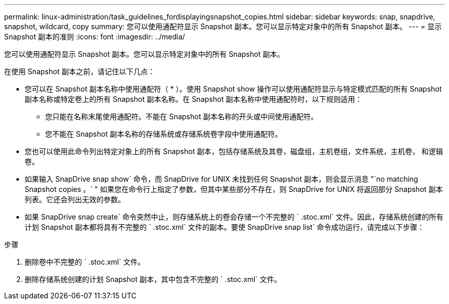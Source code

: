 ---
permalink: linux-administration/task_guidelines_fordisplayingsnapshot_copies.html 
sidebar: sidebar 
keywords: snap, snapdrive, snapshot, wildcard, copy 
summary: 您可以使用通配符显示 Snapshot 副本。您可以显示特定对象中的所有 Snapshot 副本。 
---
= 显示 Snapshot 副本的准则
:icons: font
:imagesdir: ../media/


[role="lead"]
您可以使用通配符显示 Snapshot 副本。您可以显示特定对象中的所有 Snapshot 副本。

在使用 Snapshot 副本之前，请记住以下几点：

* 您可以在 Snapshot 副本名称中使用通配符（ * ）。使用 Snapshot show 操作可以使用通配符显示与特定模式匹配的所有 Snapshot 副本名称或特定卷上的所有 Snapshot 副本名称。在 Snapshot 副本名称中使用通配符时，以下规则适用：
+
** 您只能在名称末尾使用通配符。不能在 Snapshot 副本名称的开头或中间使用通配符。
** 您不能在 Snapshot 副本名称的存储系统或存储系统卷字段中使用通配符。


* 您也可以使用此命令列出特定对象上的所有 Snapshot 副本，包括存储系统及其卷，磁盘组，主机卷组，文件系统，主机卷， 和逻辑卷。
* 如果输入 SnapDrive snap show` 命令，而 SnapDrive for UNIX 未找到任何 Snapshot 副本，则会显示消息 "`no matching Snapshot copies 。` " 如果您在命令行上指定了参数，但其中某些部分不存在，则 SnapDrive for UNIX 将返回部分 Snapshot 副本列表。它还会列出无效的参数。
* 如果 SnapDrive snap create` 命令突然中止，则存储系统上的卷会存储一个不完整的 ` .stoc.xml` 文件。因此，存储系统创建的所有计划 Snapshot 副本都将具有不完整的 ` .stoc.xml` 文件的副本。要使 SnapDrive snap list` 命令成功运行，请完成以下步骤：


.步骤
. 删除卷中不完整的 ` .stoc.xml` 文件。
. 删除存储系统创建的计划 Snapshot 副本，其中包含不完整的 ` .stoc.xml` 文件。

